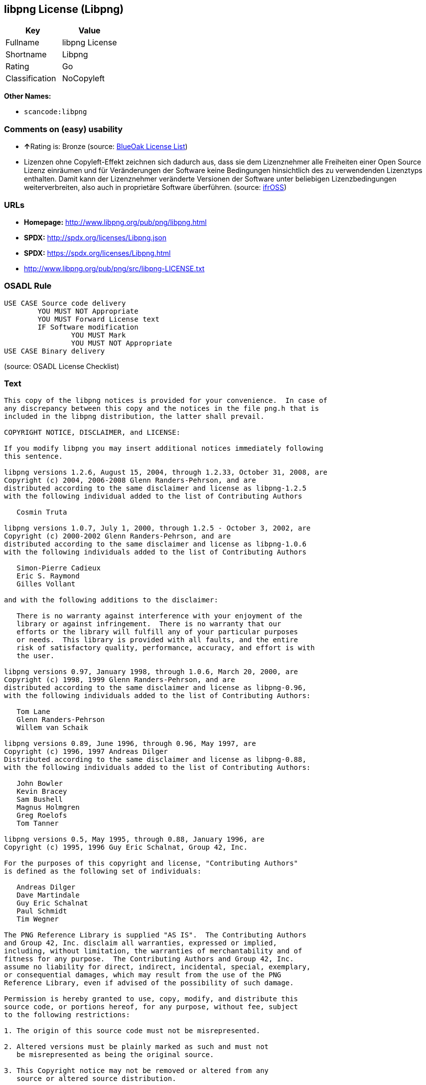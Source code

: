 == libpng License (Libpng)

[cols=",",options="header",]
|===
|Key |Value
|Fullname |libpng License
|Shortname |Libpng
|Rating |Go
|Classification |NoCopyleft
|===

*Other Names:*

* `+scancode:libpng+`

=== Comments on (easy) usability

* **↑**Rating is: Bronze (source:
https://blueoakcouncil.org/list[BlueOak License List])
* Lizenzen ohne Copyleft-Effekt zeichnen sich dadurch aus, dass sie dem
Lizenznehmer alle Freiheiten einer Open Source Lizenz einräumen und für
Veränderungen der Software keine Bedingungen hinsichtlich des zu
verwendenden Lizenztyps enthalten. Damit kann der Lizenznehmer
veränderte Versionen der Software unter beliebigen Lizenzbedingungen
weiterverbreiten, also auch in proprietäre Software überführen. (source:
https://ifross.github.io/ifrOSS/Lizenzcenter[ifrOSS])

=== URLs

* *Homepage:* http://www.libpng.org/pub/png/libpng.html
* *SPDX:* http://spdx.org/licenses/Libpng.json
* *SPDX:* https://spdx.org/licenses/Libpng.html
* http://www.libpng.org/pub/png/src/libpng-LICENSE.txt

=== OSADL Rule

....
USE CASE Source code delivery
	YOU MUST NOT Appropriate
	YOU MUST Forward License text
	IF Software modification
		YOU MUST Mark
		YOU MUST NOT Appropriate
USE CASE Binary delivery
....

(source: OSADL License Checklist)

=== Text

....
This copy of the libpng notices is provided for your convenience.  In case of
any discrepancy between this copy and the notices in the file png.h that is
included in the libpng distribution, the latter shall prevail.

COPYRIGHT NOTICE, DISCLAIMER, and LICENSE:

If you modify libpng you may insert additional notices immediately following
this sentence.

libpng versions 1.2.6, August 15, 2004, through 1.2.33, October 31, 2008, are
Copyright (c) 2004, 2006-2008 Glenn Randers-Pehrson, and are
distributed according to the same disclaimer and license as libpng-1.2.5
with the following individual added to the list of Contributing Authors

   Cosmin Truta

libpng versions 1.0.7, July 1, 2000, through 1.2.5 - October 3, 2002, are
Copyright (c) 2000-2002 Glenn Randers-Pehrson, and are
distributed according to the same disclaimer and license as libpng-1.0.6
with the following individuals added to the list of Contributing Authors

   Simon-Pierre Cadieux
   Eric S. Raymond
   Gilles Vollant

and with the following additions to the disclaimer:

   There is no warranty against interference with your enjoyment of the
   library or against infringement.  There is no warranty that our
   efforts or the library will fulfill any of your particular purposes
   or needs.  This library is provided with all faults, and the entire
   risk of satisfactory quality, performance, accuracy, and effort is with
   the user.

libpng versions 0.97, January 1998, through 1.0.6, March 20, 2000, are
Copyright (c) 1998, 1999 Glenn Randers-Pehrson, and are
distributed according to the same disclaimer and license as libpng-0.96,
with the following individuals added to the list of Contributing Authors:

   Tom Lane
   Glenn Randers-Pehrson
   Willem van Schaik

libpng versions 0.89, June 1996, through 0.96, May 1997, are
Copyright (c) 1996, 1997 Andreas Dilger
Distributed according to the same disclaimer and license as libpng-0.88,
with the following individuals added to the list of Contributing Authors:

   John Bowler
   Kevin Bracey
   Sam Bushell
   Magnus Holmgren
   Greg Roelofs
   Tom Tanner

libpng versions 0.5, May 1995, through 0.88, January 1996, are
Copyright (c) 1995, 1996 Guy Eric Schalnat, Group 42, Inc.

For the purposes of this copyright and license, "Contributing Authors"
is defined as the following set of individuals:

   Andreas Dilger
   Dave Martindale
   Guy Eric Schalnat
   Paul Schmidt
   Tim Wegner

The PNG Reference Library is supplied "AS IS".  The Contributing Authors
and Group 42, Inc. disclaim all warranties, expressed or implied,
including, without limitation, the warranties of merchantability and of
fitness for any purpose.  The Contributing Authors and Group 42, Inc.
assume no liability for direct, indirect, incidental, special, exemplary,
or consequential damages, which may result from the use of the PNG
Reference Library, even if advised of the possibility of such damage.

Permission is hereby granted to use, copy, modify, and distribute this
source code, or portions hereof, for any purpose, without fee, subject
to the following restrictions:

1. The origin of this source code must not be misrepresented.

2. Altered versions must be plainly marked as such and must not
   be misrepresented as being the original source.

3. This Copyright notice may not be removed or altered from any
   source or altered source distribution.

The Contributing Authors and Group 42, Inc. specifically permit, without
fee, and encourage the use of this source code as a component to
supporting the PNG file format in commercial products.  If you use this
source code in a product, acknowledgment is not required but would be
appreciated.


A "png_get_copyright" function is available, for convenient use in "about"
boxes and the like:

   printf("%s",png_get_copyright(NULL));

Also, the PNG logo (in PNG format, of course) is supplied in the
files "pngbar.png" and "pngbar.jpg (88x31) and "pngnow.png" (98x31).

Libpng is OSI Certified Open Source Software.  OSI Certified Open Source is a
certification mark of the Open Source Initiative.

Glenn Randers-Pehrson
glennrp at users.sourceforge.net
October 31, 2008
....

'''''

=== Raw Data

....
{
    "__impliedNames": [
        "Libpng",
        "libpng License",
        "scancode:libpng",
        "Libpng License"
    ],
    "__impliedId": "Libpng",
    "facts": {
        "LicenseName": {
            "implications": {
                "__impliedNames": [
                    "Libpng",
                    "Libpng",
                    "libpng License",
                    "scancode:libpng",
                    "Libpng License"
                ],
                "__impliedId": "Libpng"
            },
            "shortname": "Libpng",
            "otherNames": [
                "Libpng",
                "libpng License",
                "scancode:libpng",
                "Libpng License"
            ]
        },
        "SPDX": {
            "isSPDXLicenseDeprecated": false,
            "spdxFullName": "libpng License",
            "spdxDetailsURL": "http://spdx.org/licenses/Libpng.json",
            "_sourceURL": "https://spdx.org/licenses/Libpng.html",
            "spdxLicIsOSIApproved": false,
            "spdxSeeAlso": [
                "http://www.libpng.org/pub/png/src/libpng-LICENSE.txt"
            ],
            "_implications": {
                "__impliedNames": [
                    "Libpng",
                    "libpng License"
                ],
                "__impliedId": "Libpng",
                "__isOsiApproved": false,
                "__impliedURLs": [
                    [
                        "SPDX",
                        "http://spdx.org/licenses/Libpng.json"
                    ],
                    [
                        null,
                        "http://www.libpng.org/pub/png/src/libpng-LICENSE.txt"
                    ]
                ]
            },
            "spdxLicenseId": "Libpng"
        },
        "OSADL License Checklist": {
            "_sourceURL": "https://www.osadl.org/fileadmin/checklists/unreflicenses/Libpng.txt",
            "spdxId": "Libpng",
            "osadlRule": "USE CASE Source code delivery\n\tYOU MUST NOT Appropriate\n\tYOU MUST Forward License text\n\tIF Software modification\n\t\tYOU MUST Mark\n\t\tYOU MUST NOT Appropriate\nUSE CASE Binary delivery\n",
            "_implications": {
                "__impliedNames": [
                    "Libpng"
                ]
            }
        },
        "Scancode": {
            "otherUrls": [
                "http://www.libpng.org/pub/png/src/libpng-LICENSE.txt"
            ],
            "homepageUrl": "http://www.libpng.org/pub/png/libpng.html",
            "shortName": "Libpng License",
            "textUrls": null,
            "text": "This copy of the libpng notices is provided for your convenience.  In case of\nany discrepancy between this copy and the notices in the file png.h that is\nincluded in the libpng distribution, the latter shall prevail.\n\nCOPYRIGHT NOTICE, DISCLAIMER, and LICENSE:\n\nIf you modify libpng you may insert additional notices immediately following\nthis sentence.\n\nlibpng versions 1.2.6, August 15, 2004, through 1.2.33, October 31, 2008, are\nCopyright (c) 2004, 2006-2008 Glenn Randers-Pehrson, and are\ndistributed according to the same disclaimer and license as libpng-1.2.5\nwith the following individual added to the list of Contributing Authors\n\n   Cosmin Truta\n\nlibpng versions 1.0.7, July 1, 2000, through 1.2.5 - October 3, 2002, are\nCopyright (c) 2000-2002 Glenn Randers-Pehrson, and are\ndistributed according to the same disclaimer and license as libpng-1.0.6\nwith the following individuals added to the list of Contributing Authors\n\n   Simon-Pierre Cadieux\n   Eric S. Raymond\n   Gilles Vollant\n\nand with the following additions to the disclaimer:\n\n   There is no warranty against interference with your enjoyment of the\n   library or against infringement.  There is no warranty that our\n   efforts or the library will fulfill any of your particular purposes\n   or needs.  This library is provided with all faults, and the entire\n   risk of satisfactory quality, performance, accuracy, and effort is with\n   the user.\n\nlibpng versions 0.97, January 1998, through 1.0.6, March 20, 2000, are\nCopyright (c) 1998, 1999 Glenn Randers-Pehrson, and are\ndistributed according to the same disclaimer and license as libpng-0.96,\nwith the following individuals added to the list of Contributing Authors:\n\n   Tom Lane\n   Glenn Randers-Pehrson\n   Willem van Schaik\n\nlibpng versions 0.89, June 1996, through 0.96, May 1997, are\nCopyright (c) 1996, 1997 Andreas Dilger\nDistributed according to the same disclaimer and license as libpng-0.88,\nwith the following individuals added to the list of Contributing Authors:\n\n   John Bowler\n   Kevin Bracey\n   Sam Bushell\n   Magnus Holmgren\n   Greg Roelofs\n   Tom Tanner\n\nlibpng versions 0.5, May 1995, through 0.88, January 1996, are\nCopyright (c) 1995, 1996 Guy Eric Schalnat, Group 42, Inc.\n\nFor the purposes of this copyright and license, \"Contributing Authors\"\nis defined as the following set of individuals:\n\n   Andreas Dilger\n   Dave Martindale\n   Guy Eric Schalnat\n   Paul Schmidt\n   Tim Wegner\n\nThe PNG Reference Library is supplied \"AS IS\".  The Contributing Authors\nand Group 42, Inc. disclaim all warranties, expressed or implied,\nincluding, without limitation, the warranties of merchantability and of\nfitness for any purpose.  The Contributing Authors and Group 42, Inc.\nassume no liability for direct, indirect, incidental, special, exemplary,\nor consequential damages, which may result from the use of the PNG\nReference Library, even if advised of the possibility of such damage.\n\nPermission is hereby granted to use, copy, modify, and distribute this\nsource code, or portions hereof, for any purpose, without fee, subject\nto the following restrictions:\n\n1. The origin of this source code must not be misrepresented.\n\n2. Altered versions must be plainly marked as such and must not\n   be misrepresented as being the original source.\n\n3. This Copyright notice may not be removed or altered from any\n   source or altered source distribution.\n\nThe Contributing Authors and Group 42, Inc. specifically permit, without\nfee, and encourage the use of this source code as a component to\nsupporting the PNG file format in commercial products.  If you use this\nsource code in a product, acknowledgment is not required but would be\nappreciated.\n\n\nA \"png_get_copyright\" function is available, for convenient use in \"about\"\nboxes and the like:\n\n   printf(\"%s\",png_get_copyright(NULL));\n\nAlso, the PNG logo (in PNG format, of course) is supplied in the\nfiles \"pngbar.png\" and \"pngbar.jpg (88x31) and \"pngnow.png\" (98x31).\n\nLibpng is OSI Certified Open Source Software.  OSI Certified Open Source is a\ncertification mark of the Open Source Initiative.\n\nGlenn Randers-Pehrson\nglennrp at users.sourceforge.net\nOctober 31, 2008",
            "category": "Permissive",
            "osiUrl": null,
            "owner": "libpng",
            "_sourceURL": "https://github.com/nexB/scancode-toolkit/blob/develop/src/licensedcode/data/licenses/libpng.yml",
            "key": "libpng",
            "name": "Libpng License",
            "spdxId": "Libpng",
            "_implications": {
                "__impliedNames": [
                    "scancode:libpng",
                    "Libpng License",
                    "Libpng"
                ],
                "__impliedId": "Libpng",
                "__impliedCopyleft": [
                    [
                        "Scancode",
                        "NoCopyleft"
                    ]
                ],
                "__calculatedCopyleft": "NoCopyleft",
                "__impliedText": "This copy of the libpng notices is provided for your convenience.  In case of\nany discrepancy between this copy and the notices in the file png.h that is\nincluded in the libpng distribution, the latter shall prevail.\n\nCOPYRIGHT NOTICE, DISCLAIMER, and LICENSE:\n\nIf you modify libpng you may insert additional notices immediately following\nthis sentence.\n\nlibpng versions 1.2.6, August 15, 2004, through 1.2.33, October 31, 2008, are\nCopyright (c) 2004, 2006-2008 Glenn Randers-Pehrson, and are\ndistributed according to the same disclaimer and license as libpng-1.2.5\nwith the following individual added to the list of Contributing Authors\n\n   Cosmin Truta\n\nlibpng versions 1.0.7, July 1, 2000, through 1.2.5 - October 3, 2002, are\nCopyright (c) 2000-2002 Glenn Randers-Pehrson, and are\ndistributed according to the same disclaimer and license as libpng-1.0.6\nwith the following individuals added to the list of Contributing Authors\n\n   Simon-Pierre Cadieux\n   Eric S. Raymond\n   Gilles Vollant\n\nand with the following additions to the disclaimer:\n\n   There is no warranty against interference with your enjoyment of the\n   library or against infringement.  There is no warranty that our\n   efforts or the library will fulfill any of your particular purposes\n   or needs.  This library is provided with all faults, and the entire\n   risk of satisfactory quality, performance, accuracy, and effort is with\n   the user.\n\nlibpng versions 0.97, January 1998, through 1.0.6, March 20, 2000, are\nCopyright (c) 1998, 1999 Glenn Randers-Pehrson, and are\ndistributed according to the same disclaimer and license as libpng-0.96,\nwith the following individuals added to the list of Contributing Authors:\n\n   Tom Lane\n   Glenn Randers-Pehrson\n   Willem van Schaik\n\nlibpng versions 0.89, June 1996, through 0.96, May 1997, are\nCopyright (c) 1996, 1997 Andreas Dilger\nDistributed according to the same disclaimer and license as libpng-0.88,\nwith the following individuals added to the list of Contributing Authors:\n\n   John Bowler\n   Kevin Bracey\n   Sam Bushell\n   Magnus Holmgren\n   Greg Roelofs\n   Tom Tanner\n\nlibpng versions 0.5, May 1995, through 0.88, January 1996, are\nCopyright (c) 1995, 1996 Guy Eric Schalnat, Group 42, Inc.\n\nFor the purposes of this copyright and license, \"Contributing Authors\"\nis defined as the following set of individuals:\n\n   Andreas Dilger\n   Dave Martindale\n   Guy Eric Schalnat\n   Paul Schmidt\n   Tim Wegner\n\nThe PNG Reference Library is supplied \"AS IS\".  The Contributing Authors\nand Group 42, Inc. disclaim all warranties, expressed or implied,\nincluding, without limitation, the warranties of merchantability and of\nfitness for any purpose.  The Contributing Authors and Group 42, Inc.\nassume no liability for direct, indirect, incidental, special, exemplary,\nor consequential damages, which may result from the use of the PNG\nReference Library, even if advised of the possibility of such damage.\n\nPermission is hereby granted to use, copy, modify, and distribute this\nsource code, or portions hereof, for any purpose, without fee, subject\nto the following restrictions:\n\n1. The origin of this source code must not be misrepresented.\n\n2. Altered versions must be plainly marked as such and must not\n   be misrepresented as being the original source.\n\n3. This Copyright notice may not be removed or altered from any\n   source or altered source distribution.\n\nThe Contributing Authors and Group 42, Inc. specifically permit, without\nfee, and encourage the use of this source code as a component to\nsupporting the PNG file format in commercial products.  If you use this\nsource code in a product, acknowledgment is not required but would be\nappreciated.\n\n\nA \"png_get_copyright\" function is available, for convenient use in \"about\"\nboxes and the like:\n\n   printf(\"%s\",png_get_copyright(NULL));\n\nAlso, the PNG logo (in PNG format, of course) is supplied in the\nfiles \"pngbar.png\" and \"pngbar.jpg (88x31) and \"pngnow.png\" (98x31).\n\nLibpng is OSI Certified Open Source Software.  OSI Certified Open Source is a\ncertification mark of the Open Source Initiative.\n\nGlenn Randers-Pehrson\nglennrp at users.sourceforge.net\nOctober 31, 2008",
                "__impliedURLs": [
                    [
                        "Homepage",
                        "http://www.libpng.org/pub/png/libpng.html"
                    ],
                    [
                        null,
                        "http://www.libpng.org/pub/png/src/libpng-LICENSE.txt"
                    ]
                ]
            }
        },
        "BlueOak License List": {
            "BlueOakRating": "Bronze",
            "url": "https://spdx.org/licenses/Libpng.html",
            "isPermissive": true,
            "_sourceURL": "https://blueoakcouncil.org/list",
            "name": "libpng License",
            "id": "Libpng",
            "_implications": {
                "__impliedNames": [
                    "Libpng"
                ],
                "__impliedJudgement": [
                    [
                        "BlueOak License List",
                        {
                            "tag": "PositiveJudgement",
                            "contents": "Rating is: Bronze"
                        }
                    ]
                ],
                "__impliedCopyleft": [
                    [
                        "BlueOak License List",
                        "NoCopyleft"
                    ]
                ],
                "__calculatedCopyleft": "NoCopyleft",
                "__impliedURLs": [
                    [
                        "SPDX",
                        "https://spdx.org/licenses/Libpng.html"
                    ]
                ]
            }
        },
        "ifrOSS": {
            "ifrKind": "IfrNoCopyleft",
            "ifrURL": "http://www.libpng.org/pub/png/src/libpng-LICENSE.txt",
            "_sourceURL": "https://ifross.github.io/ifrOSS/Lizenzcenter",
            "ifrName": "Libpng License",
            "ifrId": null,
            "_implications": {
                "__impliedNames": [
                    "Libpng License"
                ],
                "__impliedJudgement": [
                    [
                        "ifrOSS",
                        {
                            "tag": "NeutralJudgement",
                            "contents": "Lizenzen ohne Copyleft-Effekt zeichnen sich dadurch aus, dass sie dem Lizenznehmer alle Freiheiten einer Open Source Lizenz einrÃ¤umen und fÃ¼r VerÃ¤nderungen der Software keine Bedingungen hinsichtlich des zu verwendenden Lizenztyps enthalten. Damit kann der Lizenznehmer verÃ¤nderte Versionen der Software unter beliebigen Lizenzbedingungen weiterverbreiten, also auch in proprietÃ¤re Software Ã¼berfÃ¼hren."
                        }
                    ]
                ],
                "__impliedCopyleft": [
                    [
                        "ifrOSS",
                        "NoCopyleft"
                    ]
                ],
                "__calculatedCopyleft": "NoCopyleft",
                "__impliedURLs": [
                    [
                        null,
                        "http://www.libpng.org/pub/png/src/libpng-LICENSE.txt"
                    ]
                ]
            }
        },
        "finos-osr/OSLC-handbook": {
            "terms": [
                {
                    "termUseCases": [
                        "MB",
                        "MS"
                    ],
                    "termSeeAlso": null,
                    "termDescription": "notice of modifications",
                    "termComplianceNotes": "Modified verions must be \"plainly marked as such\" and not misrepresented as the original software",
                    "termType": "condition"
                },
                {
                    "termUseCases": [
                        "US",
                        "MS"
                    ],
                    "termSeeAlso": null,
                    "termDescription": "Provide copyright notice",
                    "termComplianceNotes": "Copyright notices may not be removed or altered for any source distribution",
                    "termType": "condition"
                },
                {
                    "termUseCases": null,
                    "termSeeAlso": null,
                    "termDescription": "The origin of the code must not be misrepresented",
                    "termComplianceNotes": null,
                    "termType": "other"
                }
            ],
            "_sourceURL": "https://github.com/finos-osr/OSLC-handbook/blob/master/src/libpng.yaml",
            "name": "libpng License",
            "nameFromFilename": "libpng",
            "notes": null,
            "_implications": {
                "__impliedNames": [
                    "libpng License",
                    "Libpng"
                ]
            },
            "licenseId": [
                "Libpng"
            ]
        }
    },
    "__impliedJudgement": [
        [
            "BlueOak License List",
            {
                "tag": "PositiveJudgement",
                "contents": "Rating is: Bronze"
            }
        ],
        [
            "ifrOSS",
            {
                "tag": "NeutralJudgement",
                "contents": "Lizenzen ohne Copyleft-Effekt zeichnen sich dadurch aus, dass sie dem Lizenznehmer alle Freiheiten einer Open Source Lizenz einrÃ¤umen und fÃ¼r VerÃ¤nderungen der Software keine Bedingungen hinsichtlich des zu verwendenden Lizenztyps enthalten. Damit kann der Lizenznehmer verÃ¤nderte Versionen der Software unter beliebigen Lizenzbedingungen weiterverbreiten, also auch in proprietÃ¤re Software Ã¼berfÃ¼hren."
            }
        ]
    ],
    "__impliedCopyleft": [
        [
            "BlueOak License List",
            "NoCopyleft"
        ],
        [
            "Scancode",
            "NoCopyleft"
        ],
        [
            "ifrOSS",
            "NoCopyleft"
        ]
    ],
    "__calculatedCopyleft": "NoCopyleft",
    "__isOsiApproved": false,
    "__impliedText": "This copy of the libpng notices is provided for your convenience.  In case of\nany discrepancy between this copy and the notices in the file png.h that is\nincluded in the libpng distribution, the latter shall prevail.\n\nCOPYRIGHT NOTICE, DISCLAIMER, and LICENSE:\n\nIf you modify libpng you may insert additional notices immediately following\nthis sentence.\n\nlibpng versions 1.2.6, August 15, 2004, through 1.2.33, October 31, 2008, are\nCopyright (c) 2004, 2006-2008 Glenn Randers-Pehrson, and are\ndistributed according to the same disclaimer and license as libpng-1.2.5\nwith the following individual added to the list of Contributing Authors\n\n   Cosmin Truta\n\nlibpng versions 1.0.7, July 1, 2000, through 1.2.5 - October 3, 2002, are\nCopyright (c) 2000-2002 Glenn Randers-Pehrson, and are\ndistributed according to the same disclaimer and license as libpng-1.0.6\nwith the following individuals added to the list of Contributing Authors\n\n   Simon-Pierre Cadieux\n   Eric S. Raymond\n   Gilles Vollant\n\nand with the following additions to the disclaimer:\n\n   There is no warranty against interference with your enjoyment of the\n   library or against infringement.  There is no warranty that our\n   efforts or the library will fulfill any of your particular purposes\n   or needs.  This library is provided with all faults, and the entire\n   risk of satisfactory quality, performance, accuracy, and effort is with\n   the user.\n\nlibpng versions 0.97, January 1998, through 1.0.6, March 20, 2000, are\nCopyright (c) 1998, 1999 Glenn Randers-Pehrson, and are\ndistributed according to the same disclaimer and license as libpng-0.96,\nwith the following individuals added to the list of Contributing Authors:\n\n   Tom Lane\n   Glenn Randers-Pehrson\n   Willem van Schaik\n\nlibpng versions 0.89, June 1996, through 0.96, May 1997, are\nCopyright (c) 1996, 1997 Andreas Dilger\nDistributed according to the same disclaimer and license as libpng-0.88,\nwith the following individuals added to the list of Contributing Authors:\n\n   John Bowler\n   Kevin Bracey\n   Sam Bushell\n   Magnus Holmgren\n   Greg Roelofs\n   Tom Tanner\n\nlibpng versions 0.5, May 1995, through 0.88, January 1996, are\nCopyright (c) 1995, 1996 Guy Eric Schalnat, Group 42, Inc.\n\nFor the purposes of this copyright and license, \"Contributing Authors\"\nis defined as the following set of individuals:\n\n   Andreas Dilger\n   Dave Martindale\n   Guy Eric Schalnat\n   Paul Schmidt\n   Tim Wegner\n\nThe PNG Reference Library is supplied \"AS IS\".  The Contributing Authors\nand Group 42, Inc. disclaim all warranties, expressed or implied,\nincluding, without limitation, the warranties of merchantability and of\nfitness for any purpose.  The Contributing Authors and Group 42, Inc.\nassume no liability for direct, indirect, incidental, special, exemplary,\nor consequential damages, which may result from the use of the PNG\nReference Library, even if advised of the possibility of such damage.\n\nPermission is hereby granted to use, copy, modify, and distribute this\nsource code, or portions hereof, for any purpose, without fee, subject\nto the following restrictions:\n\n1. The origin of this source code must not be misrepresented.\n\n2. Altered versions must be plainly marked as such and must not\n   be misrepresented as being the original source.\n\n3. This Copyright notice may not be removed or altered from any\n   source or altered source distribution.\n\nThe Contributing Authors and Group 42, Inc. specifically permit, without\nfee, and encourage the use of this source code as a component to\nsupporting the PNG file format in commercial products.  If you use this\nsource code in a product, acknowledgment is not required but would be\nappreciated.\n\n\nA \"png_get_copyright\" function is available, for convenient use in \"about\"\nboxes and the like:\n\n   printf(\"%s\",png_get_copyright(NULL));\n\nAlso, the PNG logo (in PNG format, of course) is supplied in the\nfiles \"pngbar.png\" and \"pngbar.jpg (88x31) and \"pngnow.png\" (98x31).\n\nLibpng is OSI Certified Open Source Software.  OSI Certified Open Source is a\ncertification mark of the Open Source Initiative.\n\nGlenn Randers-Pehrson\nglennrp at users.sourceforge.net\nOctober 31, 2008",
    "__impliedURLs": [
        [
            "SPDX",
            "http://spdx.org/licenses/Libpng.json"
        ],
        [
            null,
            "http://www.libpng.org/pub/png/src/libpng-LICENSE.txt"
        ],
        [
            "SPDX",
            "https://spdx.org/licenses/Libpng.html"
        ],
        [
            "Homepage",
            "http://www.libpng.org/pub/png/libpng.html"
        ]
    ]
}
....